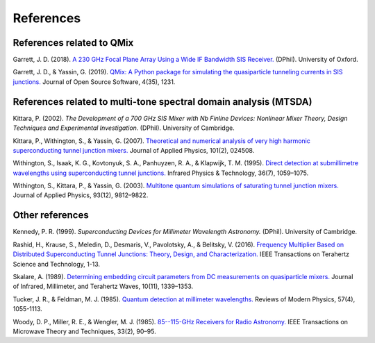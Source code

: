 .. _references:

References
==========

References related to QMix
--------------------------

Garrett, J. D. (2018). `A 230 GHz Focal Plane Array Using a Wide IF Bandwidth SIS Receiver. <https://ora.ox.ac.uk/objects/uuid:d47fbf3b-1cf3-4e58-be97-767b9893066e>`_ (DPhil). University of Oxford.

Garrett, J. D., & Yassin, G. (2019). `QMix: A Python package for simulating the quasiparticle tunneling currents in SIS junctions. <http://joss.theoj.org/papers/10.21105/joss.01231>`_ Journal of Open Source Software, 4(35), 1231.

References related to multi-tone spectral domain analysis (MTSDA)
-----------------------------------------------------------------

Kittara, P. (2002). *The Development of a 700 GHz SIS Mixer with Nb Finline Devices: Nonlinear Mixer Theory, Design Techniques and Experimental Investigation.* (DPhil). University of Cambridge.

Kittara, P., Withington, S., & Yassin, G. (2007). `Theoretical and numerical analysis of very high harmonic superconducting tunnel junction mixers. <https://aip.scitation.org/doi/10.1063/1.2424407>`_ Journal of Applied Physics, 101(2), 024508.

Withington, S., Isaak, K. G., Kovtonyuk, S. A., Panhuyzen, R. A., & Klapwijk, T. M. (1995). `Direct detection at submillimetre wavelengths using superconducting tunnel junctions. <http://linkinghub.elsevier.com/retrieve/pii/1350449595000585>`_ Infrared Physics & Technology, 36(7), 1059–1075.

Withington, S., Kittara, P., & Yassin, G. (2003). `Multitone quantum simulations of saturating tunnel junction mixers. <http://aip.scitation.org/doi/10.1063/1.1576515>`_ Journal of Applied Physics, 93(12), 9812–9822.

Other references
----------------

Kennedy, P. R. (1999). *Superconducting Devices for Millimeter Wavelength Astronomy.* (DPhil). University of Cambridge.

Rashid, H., Krause, S., Meledin, D., Desmaris, V., Pavolotsky, A., & Belitsky, V. (2016). `Frequency Multiplier Based on Distributed Superconducting Tunnel Junctions: Theory, Design, and Characterization. <http://ieeexplore.ieee.org/document/7511700/>`_ IEEE Transactions on Terahertz Science and Technology, 1-13.

Skalare, A. (1989). `Determining embedding circuit parameters from DC measurements on quasiparticle mixers. <http://link.springer.com/10.1007/BF01010125>`_ Journal of Infrared, Millimeter, and Terahertz Waves, 10(11), 1339–1353.

Tucker, J. R., & Feldman, M. J. (1985). `Quantum detection at millimeter wavelengths. <https://link.aps.org/doi/10.1103/RevModPhys.57.1055>`_ Reviews of Modern Physics, 57(4), 1055-1113.

Woody, D. P., Miller, R. E., & Wengler, M. J. (1985). `85--115-GHz Receivers for Radio Astronomy. <https://ieeexplore.ieee.org/abstract/document/1132955>`_ IEEE Transactions on Microwave Theory and Techniques, 33(2), 90–95.
